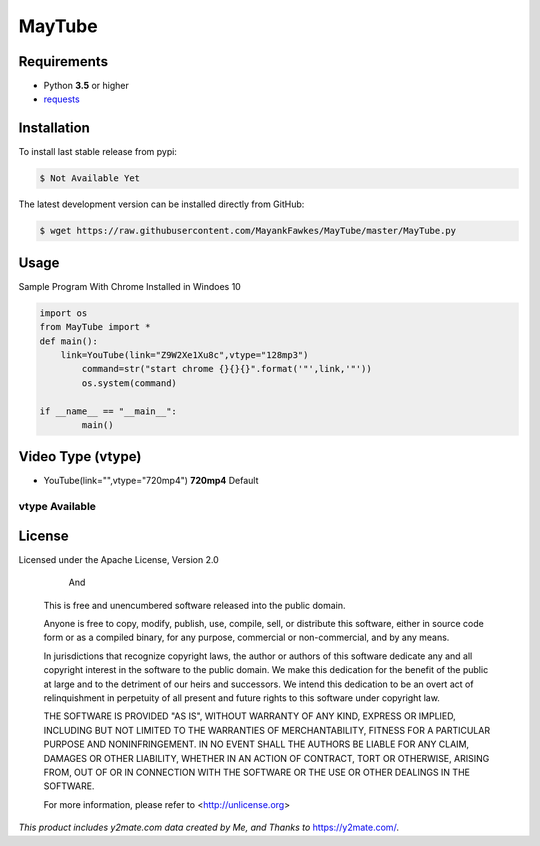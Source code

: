 MayTube
===========

.. image:: https://img.shields.io/pypi/pyversions/proxybroker.svg?style=flat-square


Requirements
------------

* Python **3.5** or higher
* `requests <https://github.com/requests/requests>`_


Installation
------------

To install last stable release from pypi:

.. code-block:: bash

    $ Not Available Yet

The latest development version can be installed directly from GitHub:

.. code-block:: bash

    $ wget https://raw.githubusercontent.com/MayankFawkes/MayTube/master/MayTube.py



Usage
-----

Sample Program With Chrome Installed in Windoes 10

.. code-block:: bash

    import os
    from MayTube import *
    def main():
    	link=YouTube(link="Z9W2Xe1Xu8c",vtype="128mp3")
	    command=str("start chrome {}{}{}".format('"',link,'"'))
	    os.system(command)

    if __name__ == "__main__":
	    main()

Video Type (vtype)
----
* YouTube(link="",vtype="720mp4") **720mp4** Default

vtype Available
~~~~~~~~~~~~
.. code-block:: bash
    1080mp4
    720mp4
    360mp4
    2403gp
    1443gp
    128mp3

License
-------

Licensed under the Apache License, Version 2.0
					
					And

    This is free and unencumbered software released into the public domain.    

    Anyone is free to copy, modify, publish, use, compile, sell, or
    distribute this software, either in source code form or as a compiled
    binary, for any purpose, commercial or non-commercial, and by any
    means.    

    In jurisdictions that recognize copyright laws, the author or authors
    of this software dedicate any and all copyright interest in the
    software to the public domain. We make this dedication for the benefit
    of the public at large and to the detriment of our heirs and
    successors. We intend this dedication to be an overt act of
    relinquishment in perpetuity of all present and future rights to this
    software under copyright law.    

    THE SOFTWARE IS PROVIDED "AS IS", WITHOUT WARRANTY OF ANY KIND,
    EXPRESS OR IMPLIED, INCLUDING BUT NOT LIMITED TO THE WARRANTIES OF
    MERCHANTABILITY, FITNESS FOR A PARTICULAR PURPOSE AND NONINFRINGEMENT.
    IN NO EVENT SHALL THE AUTHORS BE LIABLE FOR ANY CLAIM, DAMAGES OR
    OTHER LIABILITY, WHETHER IN AN ACTION OF CONTRACT, TORT OR OTHERWISE,
    ARISING FROM, OUT OF OR IN CONNECTION WITH THE SOFTWARE OR THE USE OR
    OTHER DEALINGS IN THE SOFTWARE.    

    For more information, please refer to <http://unlicense.org>


*This product includes y2mate.com data created by Me, and Thanks to* `https://y2mate.com/ <https://y2mate.com/>`_.
